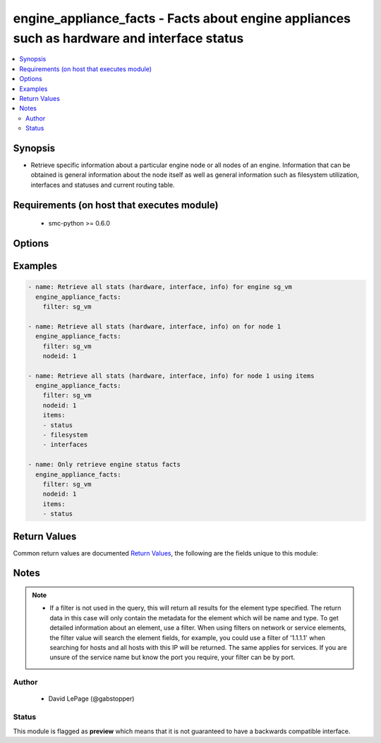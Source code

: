 .. _engine_appliance_facts:


engine_appliance_facts - Facts about engine appliances such as hardware and interface status
++++++++++++++++++++++++++++++++++++++++++++++++++++++++++++++++++++++++++++++++++++++++++++

.. versionadded:: 2.5




.. contents::
   :local:
   :depth: 2


Synopsis
--------


* Retrieve specific information about a particular engine node or all nodes of an engine. Information that can be obtained is general information about the node itself as well as general information such as filesystem utilization, interfaces and statuses and current routing table.



Requirements (on host that executes module)
-------------------------------------------

  * smc-python >= 0.6.0


Options
-------

.. raw:: html

    <table border=1 cellpadding=4>

    <tr>
    <th class="head">parameter</th>
    <th class="head">required</th>
    <th class="head">default</th>
    <th class="head">choices</th>
    <th class="head">comments</th>
    </tr>

    <tr>
    <td>case_sensitive<br/><div style="font-size: small;"></div></td>
    <td>no</td>
    <td>True</td>
    <td></td>
	<td>
        <p>Whether to do a case sensitive match on the filter specified</p>
	</td>
	</tr>
    </td>
    </tr>

    <tr>
    <td>exact_match<br/><div style="font-size: small;"></div></td>
    <td>no</td>
    <td></td>
    <td></td>
	<td>
        <p>Whether to do an exact match on the filter specified</p>
	</td>
	</tr>
    </td>
    </tr>

    <tr>
    <td>filter<br/><div style="font-size: small;"></div></td>
    <td>yes</td>
    <td></td>
    <td></td>
	<td>
        <p>Provide the name of the engine as a filter</p>
	</td>
	</tr>
    </td>
    </tr>

    <tr>
    <td>items<br/><div style="font-size: small;"></div></td>
    <td>no</td>
    <td></td>
    <td><ul><li>status</li><li>interfaces</li><li>filesystem</li></ul></td>
	<td>
        <p>If it is preferable to view only specific node level items you can provide a list of those individually. If items is omitted all items will be returned</p>
	</td>
	</tr>
    </td>
    </tr>

    <tr>
    <td>limit<br/><div style="font-size: small;"></div></td>
    <td>no</td>
    <td>10</td>
    <td></td>
	<td>
        <p>Limit the number of results. Set to 0 to remove limit.</p>
	</td>
	</tr>
    </td>
    </tr>

    <tr>
    <td>nodeid<br/><div style="font-size: small;"></div></td>
    <td>no</td>
    <td></td>
    <td></td>
	<td>
        <p>Only return the details of a specific node by ID. If not provided, all node info is returned</p>
	</td>
	</tr>
    </td>
    </tr>

    <tr>
    <td>smc_address<br/><div style="font-size: small;"></div></td>
    <td>no</td>
    <td></td>
    <td></td>
	<td>
        <p>FQDN with port of SMC. The default value is the environment variable <code>SMC_ADDRESS</code></p>
	</td>
	</tr>
    </td>
    </tr>

    <tr>
    <td>smc_alt_filepath<br/><div style="font-size: small;"></div></td>
    <td>no</td>
    <td></td>
    <td></td>
	<td>
        <p>Provide an alternate path location to read the credentials from. File is expected to be stored in ~.smcrc. If provided, url and api_key settings are not required and will be ignored.</p>
	</td>
	</tr>
    </td>
    </tr>

    <tr>
    <td>smc_api_key<br/><div style="font-size: small;"></div></td>
    <td>no</td>
    <td></td>
    <td></td>
	<td>
        <p>API key for api client. The default value is the environment variable <code>SMC_API_KEY</code> Required if <em>url</em></p>
	</td>
	</tr>
    </td>
    </tr>

    <tr>
    <td>smc_api_version<br/><div style="font-size: small;"></div></td>
    <td>no</td>
    <td></td>
    <td></td>
	<td>
        <p>Optional API version to connect to. If none is provided, the latest SMC version API will be used based on the Management Center version. Can be set though the environment variable <code>SMC_API_VERSION</code></p>
	</td>
	</tr>
    </td>
    </tr>

    <tr>
    <td>smc_domain<br/><div style="font-size: small;"></div></td>
    <td>no</td>
    <td></td>
    <td></td>
	<td>
        <p>Optional domain to log in to. If no domain is provided, 'Shared Domain' is used. Can be set throuh the environment variable <code>SMC_DOMAIN</code></p>
	</td>
	</tr>
    </td>
    </tr>
    <tr>
    <td rowspan="2">smc_extra_args<br/><div style="font-size: small;"></div></td>
    <td>no</td>
    <td></td>
    <td></td>
    <td>
        <div>Extra arguments to pass to login constructor. These are generally only used if specifically requested by support personnel.</div>
    </tr>

    <tr>
    <td colspan="5">
        <table border=1 cellpadding=4>
        <caption><b>Dictionary object smc_extra_args</b></caption>

        <tr>
        <th class="head">parameter</th>
        <th class="head">required</th>
        <th class="head">default</th>
        <th class="head">choices</th>
        <th class="head">comments</th>
        </tr>

        <tr>
        <td>verify<br/><div style="font-size: small;"></div></td>
        <td>no</td>
        <td>True</td>
        <td><ul><li>yes</li><li>no</li></ul></td>
        <td>
            <div>Is the connection to SMC is HTTPS, you can set this to True, or provide a path to a client certificate to verify the SMC SSL certificate. You can also explicitly set this to False.</div>
        </td>
        </tr>

        </table>

    </td>
    </tr>
    </td>
    </tr>
    <tr>
    <td rowspan="2">smc_logging<br/><div style="font-size: small;"></div></td>
    <td>no</td>
    <td></td>
    <td></td>
    <td>
        <div>Optionally enable SMC API logging to a file</div>
    </tr>

    <tr>
    <td colspan="5">
        <table border=1 cellpadding=4>
        <caption><b>Dictionary object smc_logging</b></caption>

        <tr>
        <th class="head">parameter</th>
        <th class="head">required</th>
        <th class="head">default</th>
        <th class="head">choices</th>
        <th class="head">comments</th>
        </tr>

        <tr>
        <td>path<br/><div style="font-size: small;"></div></td>
        <td>yes</td>
        <td></td>
        <td></td>
        <td>
            <div>Full path to the log file</div>
        </td>
        </tr>

        <tr>
        <td>level<br/><div style="font-size: small;"></div></td>
        <td>no</td>
        <td></td>
        <td></td>
        <td>
            <div>Log level as specified by the standard python logging library, in int format. Default setting is logging.DEBUG.</div>
        </td>
        </tr>

        </table>

    </td>
    </tr>
    </td>
    </tr>

    <tr>
    <td>smc_timeout<br/><div style="font-size: small;"></div></td>
    <td>no</td>
    <td></td>
    <td></td>
	<td>
        <p>Optional timeout for connections to the SMC. Can be set through environment <code>SMC_TIMEOUT</code></p>
	</td>
	</tr>
    </td>
    </tr>

    </table>
    </br>

Examples
--------

.. code-block:: yaml

    
    - name: Retrieve all stats (hardware, interface, info) for engine sg_vm
      engine_appliance_facts:
        filter: sg_vm

    - name: Retrieve all stats (hardware, interface, info) on for node 1
      engine_appliance_facts:
        filter: sg_vm
        nodeid: 1

    - name: Retrieve all stats (hardware, interface, info) for node 1 using items
      engine_appliance_facts:
        filter: sg_vm
        nodeid: 1
        items:
        - status
        - filesystem
        - interfaces

    - name: Only retrieve engine status facts
      engine_appliance_facts:
        filter: sg_vm
        nodeid: 1
        items:
        - status


Return Values
-------------

Common return values are documented `Return Values <http://docs.ansible.com/ansible/latest/common_return_values.html>`_, the following are the fields unique to this module:

.. raw:: html

    <table border=1 cellpadding=4>

    <tr>
    <th class="head">name</th>
    <th class="head">description</th>
    <th class="head">returned</th>
    <th class="head">type</th>
    <th class="head">sample</th>
    </tr>

    <tr>
    <td>engines</td>
    <td>
        <div>List of nodes and statuses</div>
    </td>
    <td align=center>always</td>
    <td align=center>list</td>
    <td align=center>[{'status': {'status': 'Online', 'initial_license_remaining_days': 0, 'software_version': '5.7', 'cloud_id': 'N/A', 'installed_policy': 'Standard Firewall Policy with Inspection', 'first_upload_time': 0, 'proof_of_serial': 'xxxxxxxx-xxxxxxxxxx', 'name': 'ngf-1035', 'software_features': 'SECNODE+ALLOWX64=YES+ANTISPAM=YES+ANTIVIRUS=YES+DYNAMIC_ROUTING=YES+USERS=YES+URL_SERVICE2=YES+DEVICECLASS=100+VPN=YES', 'cloud_type': 'NONE', 'dyn_up': '1070', 'hardware_version': '79.1', 'configuration_status': 'Installed', 'platform': 'x86-64-small', 'state': 'READY', 'version': 'version 6.4.1 #20056', 'product_name': '1035-1-C1', 'initial_contact_time': '2016-03-08T21:28:02.263000'}, 'interfaces': [{'status': 'Up', 'name': 'eth0_0', 'mtu': 1500, 'capability': 'Normal Interface', 'flow_control': 'AutoNeg: off Rx: off Tx: off', 'aggregate_is_active': False, 'interface_id': 0, 'port': 'Copper', 'speed_duplex': '1000 Mb/s / Full / Automatic'}, {'status': 'Up', 'name': 'eth0_1', 'mtu': 1500, 'capability': 'Normal Interface', 'flow_control': 'AutoNeg: off Rx: off Tx: off', 'aggregate_is_active': False, 'interface_id': 1, 'port': 'Copper', 'speed_duplex': '1000 Mb/s / Full / Automatic'}, {'status': 'Up', 'name': 'eth0_2', 'mtu': 1500, 'capability': 'Normal Interface', 'flow_control': 'AutoNeg: off Rx: off Tx: off', 'aggregate_is_active': False, 'interface_id': 2, 'port': 'Copper', 'speed_duplex': '1000 Mb/s / Full / Automatic'}, {'status': 'Down', 'name': 'eth0_3', 'mtu': 1500, 'capability': 'Normal Interface', 'flow_control': 'AutoNeg: off Rx: off Tx: off', 'aggregate_is_active': False, 'interface_id': 3, 'port': 'Copper', 'speed_duplex': 'Half / Automatic'}], 'filesystem': [{'status': -1, 'sub_system': 'File Systems', 'param': 'Partition Size', 'value': '600 MB', 'label': 'Root'}, {'status': -1, 'sub_system': 'File Systems', 'param': 'Usage', 'value': '9.8%', 'label': 'Data'}, {'status': -1, 'sub_system': 'File Systems', 'param': 'Size', 'value': '1937 MB', 'label': 'Data'}, {'status': -1, 'sub_system': 'File Systems', 'param': 'Usage', 'value': '14.2%', 'label': 'Spool'}, {'status': -1, 'sub_system': 'File Systems', 'param': 'Size', 'value': '3288 MB', 'label': 'Spool'}, {'status': -1, 'sub_system': 'File Systems', 'param': 'Usage', 'value': '0.0%', 'label': 'Tmp'}, {'status': -1, 'sub_system': 'File Systems', 'param': 'Size', 'value': '1926 MB', 'label': 'Tmp'}, {'status': -1, 'sub_system': 'File Systems', 'param': 'Usage', 'value': '7.4%', 'label': 'Swap'}, {'status': -1, 'sub_system': 'File Systems', 'param': 'Size', 'value': '943 MB', 'label': 'Swap'}, {'status': -1, 'sub_system': 'Logging subsystem', 'param': 'Sending (entries / s)', 'value': '21', 'label': 'Log rates (average over 30 s)'}], 'nodeid': 2, 'name': 'ngf-1035'}]</td>
    </tr>
    </table>
    </br></br>


Notes
-----

.. note::
    - If a filter is not used in the query, this will return all results for the element type specified. The return data in this case will only contain the metadata for the element which will be name and type. To get detailed information about an element, use a filter. When using filters on network or service elements, the filter value will search the element fields, for example, you could use a filter of '1.1.1.1' when searching for hosts and all hosts with this IP will be returned. The same applies for services. If you are unsure of the service name but know the port you require, your filter can be by port.


Author
~~~~~~

    * David LePage (@gabstopper)




Status
~~~~~~

This module is flagged as **preview** which means that it is not guaranteed to have a backwards compatible interface.


